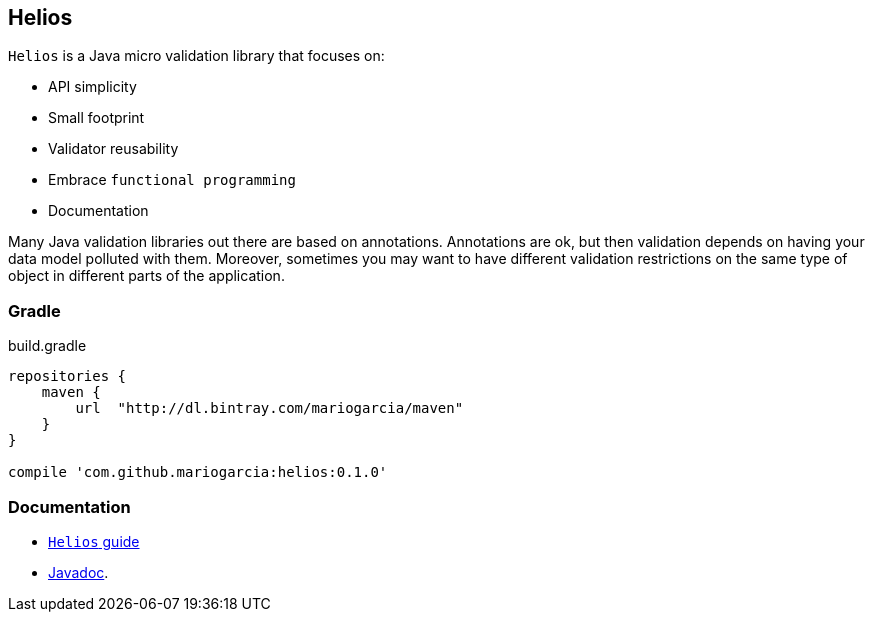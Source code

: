 == Helios

`Helios` is a Java micro validation library that focuses on:

- API simplicity
- Small footprint
- Validator reusability
- Embrace `functional programming`
- Documentation

Many Java validation libraries out there are based on
annotations. Annotations are ok, but then validation depends on having
your data model polluted with them. Moreover, sometimes you may want
to have different validation restrictions on the same type of object
in different parts of the application.

=== Gradle

[source, groovy, indent=0]
.build.gradle
----
repositories {
    maven {
        url  "http://dl.bintray.com/mariogarcia/maven"
    }
}

compile 'com.github.mariogarcia:helios:0.1.0'
----

=== Documentation

- https://mariogarcia.github.io/helios[`Helios` guide]
- https://mariogarcia.github.io/helios/javadoc/index.html[Javadoc].
